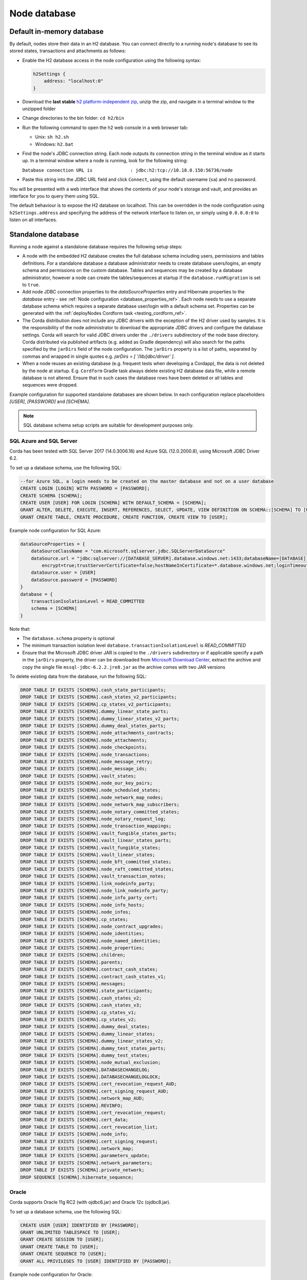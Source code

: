 Node database
=============

Default in-memory database
--------------------------
By default, nodes store their data in an H2 database. You can connect directly to a running node's database to see its
stored states, transactions and attachments as follows:

* Enable the H2 database access in the node configuration using the following syntax:

  .. sourcecode:: groovy

    h2Settings {
        address: "localhost:0"
    }

* Download the **last stable** `h2 platform-independent zip <http://www.h2database.com/html/download.html>`_, unzip the zip, and
  navigate in a terminal window to the unzipped folder
* Change directories to the bin folder: ``cd h2/bin``

* Run the following command to open the h2 web console in a web browser tab:

  * Unix: ``sh h2.sh``
  * Windows: ``h2.bat``

* Find the node's JDBC connection string. Each node outputs its connection string in the terminal
  window as it starts up. In a terminal window where a node is running, look for the following string:

  ``Database connection URL is              : jdbc:h2:tcp://10.18.0.150:56736/node``

* Paste this string into the JDBC URL field and click ``Connect``, using the default username (``sa``) and no password.

You will be presented with a web interface that shows the contents of your node's storage and vault, and provides an
interface for you to query them using SQL.

The default behaviour is to expose the H2 database on localhost. This can be overridden in the
node configuration using ``h2Settings.address`` and specifying the address of the network interface to listen on,
or simply using ``0.0.0.0:0`` to listen on all interfaces.

.. _standalone_database_config_examples_ref:

Standalone database
-------------------

Running a node against a standalone database requires the following setup steps:

* A node with the embedded H2 database creates the full database schema including users, permissions and tables definitions.
  For a standalone database a database administrator needs to create database users/logins, an empty schema and permissions on the custom database.
  Tables and sequences may be created by a database administrator, however a node can create the tables/sequences at startup if the ``database.runMigration`` ìs set to ``true``.
* Add node JDBC connection properties to the `dataSourceProperties` entry and Hibernate properties to the `database` entry - see :ref:`Node configuration <database_properties_ref>`.
  Each node needs to use a separate database schema which requires a separate database user/login with a default schema set.
  Properties can be generated with the :ref:`deployNodes Cordform task <testing_cordform_ref>`.
* The Corda distribution does not include any JDBC drivers with the exception of the H2 driver used by samples.
  It is the responsibility of the node administrator to download the appropriate JDBC drivers and configure the database settings.
  Corda will search for valid JDBC drivers under the ``./drivers`` subdirectory of the node base directory.
  Corda distributed via published artifacts (e.g. added as Gradle dependency) will also search for the paths specified by the ``jarDirs`` field of the node configuration.
  The ``jarDirs`` property is a list of paths, separated by commas and wrapped in single quotes e.g. `jarDirs = [ '/lib/jdbc/driver' ]`.
* When a node reuses an existing database (e.g. frequent tests when developing a Cordapp), the data is not deleted by the node at startup.
  E.g. ``Cordform`` Gradle task always delete existing H2 database data file, while a remote database is not altered.
  Ensure that in such cases the database rows have been deleted or all tables and sequences were dropped.

Example configuration for supported standalone databases are shown below.
In each configuration replace placeholders `[USER]`, `[PASSWORD]` and `[SCHEMA]`.

.. note::
   SQL database schema setup scripts are suitable for development purposes only.

SQL Azure and SQL Server
````````````````````````
Corda has been tested with SQL Server 2017 (14.0.3006.16) and Azure SQL (12.0.2000.8), using Microsoft JDBC Driver 6.2.

To set up a database schema, use the following SQL:

.. sourcecode:: sql

    --for Azure SQL, a login needs to be created on the master database and not on a user database
    CREATE LOGIN [LOGIN] WITH PASSWORD = [PASSWORD];
    CREATE SCHEMA [SCHEMA];
    CREATE USER [USER] FOR LOGIN [SCHEMA] WITH DEFAULT_SCHEMA = [SCHEMA];
    GRANT ALTER, DELETE, EXECUTE, INSERT, REFERENCES, SELECT, UPDATE, VIEW DEFINITION ON SCHEMA::[SCHEMA] TO [USER];
    GRANT CREATE TABLE, CREATE PROCEDURE, CREATE FUNCTION, CREATE VIEW TO [USER];

Example node configuration for SQL Azure:

.. sourcecode:: none

    dataSourceProperties = {
        dataSourceClassName = "com.microsoft.sqlserver.jdbc.SQLServerDataSource"
        dataSource.url = "jdbc:sqlserver://[DATABASE_SERVER].database.windows.net:1433;databaseName=[DATABASE];
            encrypt=true;trustServerCertificate=false;hostNameInCertificate=*.database.windows.net;loginTimeout=30"
        dataSource.user = [USER]
        dataSource.password = [PASSWORD]
    }
    database = {
        transactionIsolationLevel = READ_COMMITTED
        schema = [SCHEMA]
    }

Note that:

* The ``database.schema`` property is optional
* The minimum transaction isolation level ``database.transactionIsolationLevel`` is `READ_COMMITTED`
* Ensure that the Microsoft JDBC driver JAR is copied to the ``./drivers`` subdirectory or if applicable specify a path in the ``jarDirs`` property,
  the driver can be downloaded from `Microsoft Download Center <https://www.microsoft.com/en-us/download/details.aspx?id=55539>`_,
  extract the archive and copy the single file ``mssql-jdbc-6.2.2.jre8.jar`` as the archive comes with two JAR versions

To delete existing data from the database, run the following SQL:

.. sourcecode:: sql

    DROP TABLE IF EXISTS [SCHEMA].cash_state_participants;
    DROP TABLE IF EXISTS [SCHEMA].cash_states_v2_participants;
    DROP TABLE IF EXISTS [SCHEMA].cp_states_v2_participants;
    DROP TABLE IF EXISTS [SCHEMA].dummy_linear_state_parts;
    DROP TABLE IF EXISTS [SCHEMA].dummy_linear_states_v2_parts;
    DROP TABLE IF EXISTS [SCHEMA].dummy_deal_states_parts;
    DROP TABLE IF EXISTS [SCHEMA].node_attachments_contracts;
    DROP TABLE IF EXISTS [SCHEMA].node_attachments;
    DROP TABLE IF EXISTS [SCHEMA].node_checkpoints;
    DROP TABLE IF EXISTS [SCHEMA].node_transactions;
    DROP TABLE IF EXISTS [SCHEMA].node_message_retry;
    DROP TABLE IF EXISTS [SCHEMA].node_message_ids;
    DROP TABLE IF EXISTS [SCHEMA].vault_states;
    DROP TABLE IF EXISTS [SCHEMA].node_our_key_pairs;
    DROP TABLE IF EXISTS [SCHEMA].node_scheduled_states;
    DROP TABLE IF EXISTS [SCHEMA].node_network_map_nodes;
    DROP TABLE IF EXISTS [SCHEMA].node_network_map_subscribers;
    DROP TABLE IF EXISTS [SCHEMA].node_notary_committed_states;
    DROP TABLE IF EXISTS [SCHEMA].node_notary_request_log;
    DROP TABLE IF EXISTS [SCHEMA].node_transaction_mappings;
    DROP TABLE IF EXISTS [SCHEMA].vault_fungible_states_parts;
    DROP TABLE IF EXISTS [SCHEMA].vault_linear_states_parts;
    DROP TABLE IF EXISTS [SCHEMA].vault_fungible_states;
    DROP TABLE IF EXISTS [SCHEMA].vault_linear_states;
    DROP TABLE IF EXISTS [SCHEMA].node_bft_committed_states;
    DROP TABLE IF EXISTS [SCHEMA].node_raft_committed_states;
    DROP TABLE IF EXISTS [SCHEMA].vault_transaction_notes;
    DROP TABLE IF EXISTS [SCHEMA].link_nodeinfo_party;
    DROP TABLE IF EXISTS [SCHEMA].node_link_nodeinfo_party;
    DROP TABLE IF EXISTS [SCHEMA].node_info_party_cert;
    DROP TABLE IF EXISTS [SCHEMA].node_info_hosts;
    DROP TABLE IF EXISTS [SCHEMA].node_infos;
    DROP TABLE IF EXISTS [SCHEMA].cp_states;
    DROP TABLE IF EXISTS [SCHEMA].node_contract_upgrades;
    DROP TABLE IF EXISTS [SCHEMA].node_identities;
    DROP TABLE IF EXISTS [SCHEMA].node_named_identities;
    DROP TABLE IF EXISTS [SCHEMA].node_properties;
    DROP TABLE IF EXISTS [SCHEMA].children;
    DROP TABLE IF EXISTS [SCHEMA].parents;
    DROP TABLE IF EXISTS [SCHEMA].contract_cash_states;
    DROP TABLE IF EXISTS [SCHEMA].contract_cash_states_v1;
    DROP TABLE IF EXISTS [SCHEMA].messages;
    DROP TABLE IF EXISTS [SCHEMA].state_participants;
    DROP TABLE IF EXISTS [SCHEMA].cash_states_v2;
    DROP TABLE IF EXISTS [SCHEMA].cash_states_v3;
    DROP TABLE IF EXISTS [SCHEMA].cp_states_v1;
    DROP TABLE IF EXISTS [SCHEMA].cp_states_v2;
    DROP TABLE IF EXISTS [SCHEMA].dummy_deal_states;
    DROP TABLE IF EXISTS [SCHEMA].dummy_linear_states;
    DROP TABLE IF EXISTS [SCHEMA].dummy_linear_states_v2;
    DROP TABLE IF EXISTS [SCHEMA].dummy_test_states_parts;
    DROP TABLE IF EXISTS [SCHEMA].dummy_test_states;
    DROP TABLE IF EXISTS [SCHEMA].node_mutual_exclusion;
    DROP TABLE IF EXISTS [SCHEMA].DATABASECHANGELOG;
    DROP TABLE IF EXISTS [SCHEMA].DATABASECHANGELOGLOCK;
    DROP TABLE IF EXISTS [SCHEMA].cert_revocation_request_AUD;
    DROP TABLE IF EXISTS [SCHEMA].cert_signing_request_AUD;
    DROP TABLE IF EXISTS [SCHEMA].network_map_AUD;
    DROP TABLE IF EXISTS [SCHEMA].REVINFO;
    DROP TABLE IF EXISTS [SCHEMA].cert_revocation_request;
    DROP TABLE IF EXISTS [SCHEMA].cert_data;
    DROP TABLE IF EXISTS [SCHEMA].cert_revocation_list;
    DROP TABLE IF EXISTS [SCHEMA].node_info;
    DROP TABLE IF EXISTS [SCHEMA].cert_signing_request;
    DROP TABLE IF EXISTS [SCHEMA].network_map;
    DROP TABLE IF EXISTS [SCHEMA].parameters_update;
    DROP TABLE IF EXISTS [SCHEMA].network_parameters;
    DROP TABLE IF EXISTS [SCHEMA].private_network;
    DROP SEQUENCE [SCHEMA].hibernate_sequence;

Oracle
``````
Corda supports Oracle 11g RC2 (with ojdbc6.jar) and Oracle 12c (ojdbc8.jar).

To set up a database schema, use the following SQL:

.. sourcecode:: sql

    CREATE USER [USER] IDENTIFIED BY [PASSWORD];
    GRANT UNLIMITED TABLESPACE TO [USER];
    GRANT CREATE SESSION TO [USER];
    GRANT CREATE TABLE TO [USER];
    GRANT CREATE SEQUENCE TO [USER];
    GRANT ALL PRIVILEGES TO [USER] IDENTIFIED BY [PASSWORD];

Example node configuration for Oracle:

.. sourcecode:: none

    dataSourceProperties = {
        dataSourceClassName = "oracle.jdbc.pool.OracleDataSource"
        dataSource.url = "jdbc:oracle:thin:@[IP]:[PORT]:xe"
        dataSource.user = [USER]
        dataSource.password = [PASSWORD]
    }
    database = {
        transactionIsolationLevel = READ_COMMITTED
        schema = [SCHEMA]
    }

Note that:

* The ``database.schema`` property is optional
* The minimum transaction isolation level ``database.transactionIsolationLevel`` is `READ_COMMITTED`
* Ensure that the Oracle JDBC driver JAR is copied to the ``./drivers`` subdirectory or if applicable specify path in the ``jarDirs`` property

To delete existing data from the database, run the following SQL:

.. sourcecode:: sql

    DROP TABLE [USER].cash_state_participants CASCADE CONSTRAINTS;
    DROP TABLE [USER].cash_states_v2_participants CASCADE CONSTRAINTS;
    DROP TABLE [USER].cp_states_v2_participants CASCADE CONSTRAINTS;
    DROP TABLE [USER].dummy_linear_state_parts CASCADE CONSTRAINTS;
    DROP TABLE [USER].dummy_linear_states_v2_parts CASCADE CONSTRAINTS;
    DROP TABLE [USER].dummy_deal_states_parts CASCADE CONSTRAINTS;
    DROP TABLE [USER].node_attchments_contracts CASCADE CONSTRAINTS;
    DROP TABLE [USER].node_attachments CASCADE CONSTRAINTS;
    DROP TABLE [USER].node_checkpoints CASCADE CONSTRAINTS;
    DROP TABLE [USER].node_transactions CASCADE CONSTRAINTS;
    DROP TABLE [USER].node_message_retry CASCADE CONSTRAINTS;
    DROP TABLE [USER].node_message_ids CASCADE CONSTRAINTS;
    DROP TABLE [USER].vault_states CASCADE CONSTRAINTS;
    DROP TABLE [USER].node_our_key_pairs CASCADE CONSTRAINTS;
    DROP TABLE [USER].node_scheduled_states CASCADE CONSTRAINTS;
    DROP TABLE [USER].node_network_map_nodes CASCADE CONSTRAINTS;
    DROP TABLE [USER].node_network_map_subscribers CASCADE CONSTRAINTS;
    DROP TABLE [USER].node_notary_committed_states CASCADE CONSTRAINTS;
    DROP TABLE [USER].node_notary_request_log CASCADE CONSTRAINTS;
    DROP TABLE [USER].node_transaction_mappings CASCADE CONSTRAINTS;
    DROP TABLE [USER].vault_fungible_states_parts CASCADE CONSTRAINTS;
    DROP TABLE [USER].vault_linear_states_parts CASCADE CONSTRAINTS;
    DROP TABLE [USER].vault_fungible_states CASCADE CONSTRAINTS;
    DROP TABLE [USER].vault_linear_states CASCADE CONSTRAINTS;
    DROP TABLE [USER].node_bft_committed_states CASCADE CONSTRAINTS;
    DROP TABLE [USER].node_raft_committed_states CASCADE CONSTRAINTS;
    DROP TABLE [USER].vault_transaction_notes CASCADE CONSTRAINTS;
    DROP TABLE [USER].link_nodeinfo_party CASCADE CONSTRAINTS;
    DROP TABLE [USER].node_link_nodeinfo_party CASCADE CONSTRAINTS;
    DROP TABLE [USER].node_info_party_cert CASCADE CONSTRAINTS;
    DROP TABLE [USER].node_info_hosts CASCADE CONSTRAINTS;
    DROP TABLE [USER].node_infos CASCADE CONSTRAINTS;
    DROP TABLE [USER].cp_states CASCADE CONSTRAINTS;
    DROP TABLE [USER].node_contract_upgrades CASCADE CONSTRAINTS;
    DROP TABLE [USER].node_identities CASCADE CONSTRAINTS;
    DROP TABLE [USER].node_named_identities CASCADE CONSTRAINTS;
    DROP TABLE [USER].node_properties CASCADE CONSTRAINTS;
    DROP TABLE [USER].children CASCADE CONSTRAINTS;
    DROP TABLE [USER].parents CASCADE CONSTRAINTS;
    DROP TABLE [USER].contract_cash_states CASCADE CONSTRAINTS;
    DROP TABLE [USER].contract_cash_states_v1 CASCADE CONSTRAINTS;
    DROP TABLE [USER].messages CASCADE CONSTRAINTS;
    DROP TABLE [USER].state_participants CASCADE CONSTRAINTS;
    DROP TABLE [USER].cash_states_v2 CASCADE CONSTRAINTS;
    DROP TABLE [USER].cash_states_v3 CASCADE CONSTRAINTS;
    DROP TABLE [USER].cp_states_v1 CASCADE CONSTRAINTS;
    DROP TABLE [USER].cp_states_v2 CASCADE CONSTRAINTS;
    DROP TABLE [USER].dummy_deal_states CASCADE CONSTRAINTS;
    DROP TABLE [USER].dummy_linear_states CASCADE CONSTRAINTS;
    DROP TABLE [USER].dummy_linear_states_v2 CASCADE CONSTRAINTS;
    DROP TABLE [USER].dummy_test_states_parts CASCADE CONSTRAINTS;
    DROP TABLE [USER].dummy_test_states CASCADE CONSTRAINTS;
    DROP TABLE [USER].node_mutual_exclusion CASCADE CONSTRAINTS;
    DROP TABLE [USER].DATABASECHANGELOG CASCADE CONSTRAINTS;
    DROP TABLE [USER].DATABASECHANGELOGLOCK CASCADE CONSTRAINTS;
    DROP TABLE [USER].cert_revocation_request_AUD CASCADE CONSTRAINTS;
    DROP TABLE [USER].cert_signing_request_AUD CASCADE CONSTRAINTS;
    DROP TABLE [USER].network_map_AUD CASCADE CONSTRAINTS;
    DROP TABLE [USER].REVINFO CASCADE CONSTRAINTS;
    DROP TABLE [USER].cert_revocation_request CASCADE CONSTRAINTS;
    DROP TABLE [USER].cert_data CASCADE CONSTRAINTS;
    DROP TABLE [USER].cert_revocation_list CASCADE CONSTRAINTS;
    DROP TABLE [USER].node_info CASCADE CONSTRAINTS;
    DROP TABLE [USER].cert_signing_request CASCADE CONSTRAINTS;
    DROP TABLE [USER].network_map CASCADE CONSTRAINTS;
    DROP TABLE [USER].parameters_update CASCADE CONSTRAINTS;
    DROP TABLE [USER].network_parameters CASCADE CONSTRAINTS;
    DROP TABLE [USER].private_network CASCADE CONSTRAINTS;
    DROP SEQUENCE [USER].hibernate_sequence;

.. _postgres_ref:

PostgreSQL
``````````
Corda has been tested on PostgreSQL 9.6 database, using PostgreSQL JDBC Driver 42.1.4.

To set up a database schema, use the following SQL:

.. sourcecode:: sql

    CREATE USER "[USER]" WITH LOGIN password '[PASSWORD]';
    CREATE SCHEMA "[SCHEMA]";
    GRANT ALL ON SCHEMA "[SCHEMA]" TO "[USER]";
    GRANT ALL ON ALL tables IN SCHEMA "[SCHEMA]" TO "[USER]";
    ALTER DEFAULT privileges IN SCHEMA "[SCHEMA]" GRANT ALL ON tables TO "[USER]";
    GRANT ALL ON ALL sequences IN SCHEMA "[SCHEMA]" TO "[USER]";
    ALTER DEFAULT privileges IN SCHEMA "[SCHEMA]" GRANT ALL ON sequences TO "[USER]";
    ALTER ROLE "[USER]" SET search_path = "[SCHEMA]";

Example node configuration for PostgreSQL:

.. sourcecode:: none

    dataSourceProperties = {
        dataSourceClassName = "org.postgresql.ds.PGSimpleDataSource"
        dataSource.url = "jdbc:postgresql://[HOST]:[PORT]/postgres"
        dataSource.user = [USER]
        dataSource.password = [PASSWORD]
    }
    database = {
        transactionIsolationLevel = READ_COMMITTED
        schema = [SCHEMA]
    }

Note that:

* The ``database.schema`` property is optional
* If you provide a custom ``database.schema``, its value must either match the ``dataSource.user`` value to end up
  on the standard schema search path according to the
  `PostgreSQL documentation <https://www.postgresql.org/docs/9.3/static/ddl-schemas.html#DDL-SCHEMAS-PATH>`_, or
  the schema search path must be set explicitly via the ``ALTER ROLE "[USER]" SET search_path = "[SCHEMA]"`` statement.
* The value of ``database.schema`` is automatically wrapped in double quotes to preserve case-sensitivity
  (e.g. `AliceCorp` becomes `"AliceCorp"`, without quotes PostgresSQL would treat the value as `alicecorp`),
  this behaviour differs from Corda Open Source where the value is not wrapped in double quotes
* Ensure that the PostgreSQL JDBC driver JAR is copied to the ``./drivers`` subdirectory or if applicable specify path in the ``jarDirs`` property

To delete existing data from the database, run the following SQL:

.. sourcecode:: sql

    DROP SCHEMA IF EXISTS "[SCHEMA]" CASCADE;
    CREATE SCHEMA "[SCHEMA]";
    GRANT ALL ON SCHEMA "[SCHEMA]" TO "[USER]";
    GRANT ALL ON ALL tables IN SCHEMA "[SCHEMA]" TO "[USER]";
    ALTER DEFAULT privileges IN SCHEMA "[SCHEMA]" GRANT ALL ON tables TO "[USER]";
    GRANT ALL ON ALL sequences IN SCHEMA "[SCHEMA]" TO "[USER]";
    ALTER DEFAULT privileges IN SCHEMA "[SCHEMA]" GRANT ALL ON sequences TO "[USER]";

Guideline for adding support for other databases
````````````````````````````````````````````````

The Corda distribution can be extended to support other databases without recompilation.
This assumes that all SQL queries run by Corda are compatible with the database and the JDBC driver doesn't require any custom serialization.
To add support for another database to a Corda node, the following JAR files must be provisioned:

* JDBC driver compatible with JDBC 4.2
* Hibernate dialect
* Liquibase extension for the database management (https://www.liquibase.org)
* Implementation of database specific Cash Selection SQL query.
  Class with SQL query needs to extend the ``net.corda.finance.contracts.asset.cash.selection.AbstractCashSelection`` class:

  .. sourcecode:: kotlin

      package net.corda.finance.contracts.asset.cash.selection
      //...
      class CashSelectionCustomDatabaseImpl : AbstractCashSelection() {
            //...
      }

  The ``corda-finance`` module contains ``AbstractCashSelection`` class, so it needs to be added to your project, e.g. when using Gradle:

  .. sourcecode:: groovy

      compile "com.r3.corda:corda-finance:$corda_version"

  The compiled JAR needs to contain a ``resources/META-INF/net.corda.finance.contracts.asset.cash.selection.AbstractCashSelection`` file
  with a class entry to inform the Corda node about the class at startup:

  .. sourcecode:: none

     net.corda.finance.contracts.asset.cash.selection.CashSelectionCustomDatabaseImpl

All additional JAR files need to be copy into ``./drivers`` subdirectory of the node.

.. note:: This is a general guideline. In some cases, it might not be feasible to add support for your desired database without recompiling the Corda source code.
